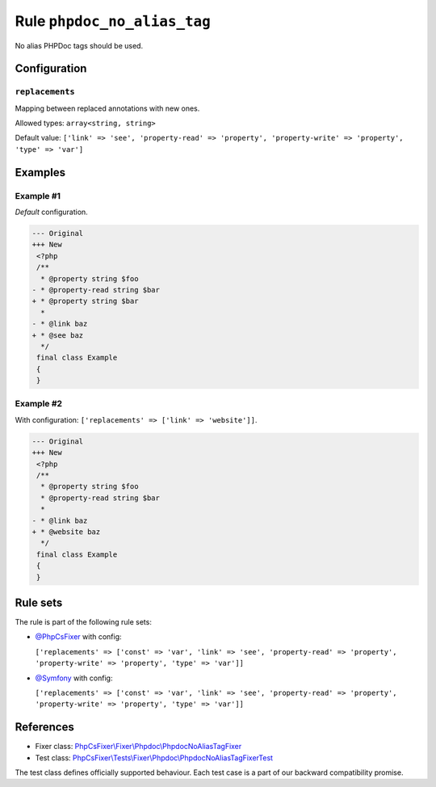 ============================
Rule ``phpdoc_no_alias_tag``
============================

No alias PHPDoc tags should be used.

Configuration
-------------

``replacements``
~~~~~~~~~~~~~~~~

Mapping between replaced annotations with new ones.

Allowed types: ``array<string, string>``

Default value: ``['link' => 'see', 'property-read' => 'property', 'property-write' => 'property', 'type' => 'var']``

Examples
--------

Example #1
~~~~~~~~~~

*Default* configuration.

.. code-block:: diff

   --- Original
   +++ New
    <?php
    /**
     * @property string $foo
   - * @property-read string $bar
   + * @property string $bar
     *
   - * @link baz
   + * @see baz
     */
    final class Example
    {
    }

Example #2
~~~~~~~~~~

With configuration: ``['replacements' => ['link' => 'website']]``.

.. code-block:: diff

   --- Original
   +++ New
    <?php
    /**
     * @property string $foo
     * @property-read string $bar
     *
   - * @link baz
   + * @website baz
     */
    final class Example
    {
    }

Rule sets
---------

The rule is part of the following rule sets:

- `@PhpCsFixer <./../../ruleSets/PhpCsFixer.rst>`_ with config:

  ``['replacements' => ['const' => 'var', 'link' => 'see', 'property-read' => 'property', 'property-write' => 'property', 'type' => 'var']]``

- `@Symfony <./../../ruleSets/Symfony.rst>`_ with config:

  ``['replacements' => ['const' => 'var', 'link' => 'see', 'property-read' => 'property', 'property-write' => 'property', 'type' => 'var']]``

References
----------

- Fixer class: `PhpCsFixer\\Fixer\\Phpdoc\\PhpdocNoAliasTagFixer <./../../../src/Fixer/Phpdoc/PhpdocNoAliasTagFixer.php>`_
- Test class: `PhpCsFixer\\Tests\\Fixer\\Phpdoc\\PhpdocNoAliasTagFixerTest <./../../../tests/Fixer/Phpdoc/PhpdocNoAliasTagFixerTest.php>`_

The test class defines officially supported behaviour. Each test case is a part of our backward compatibility promise.
